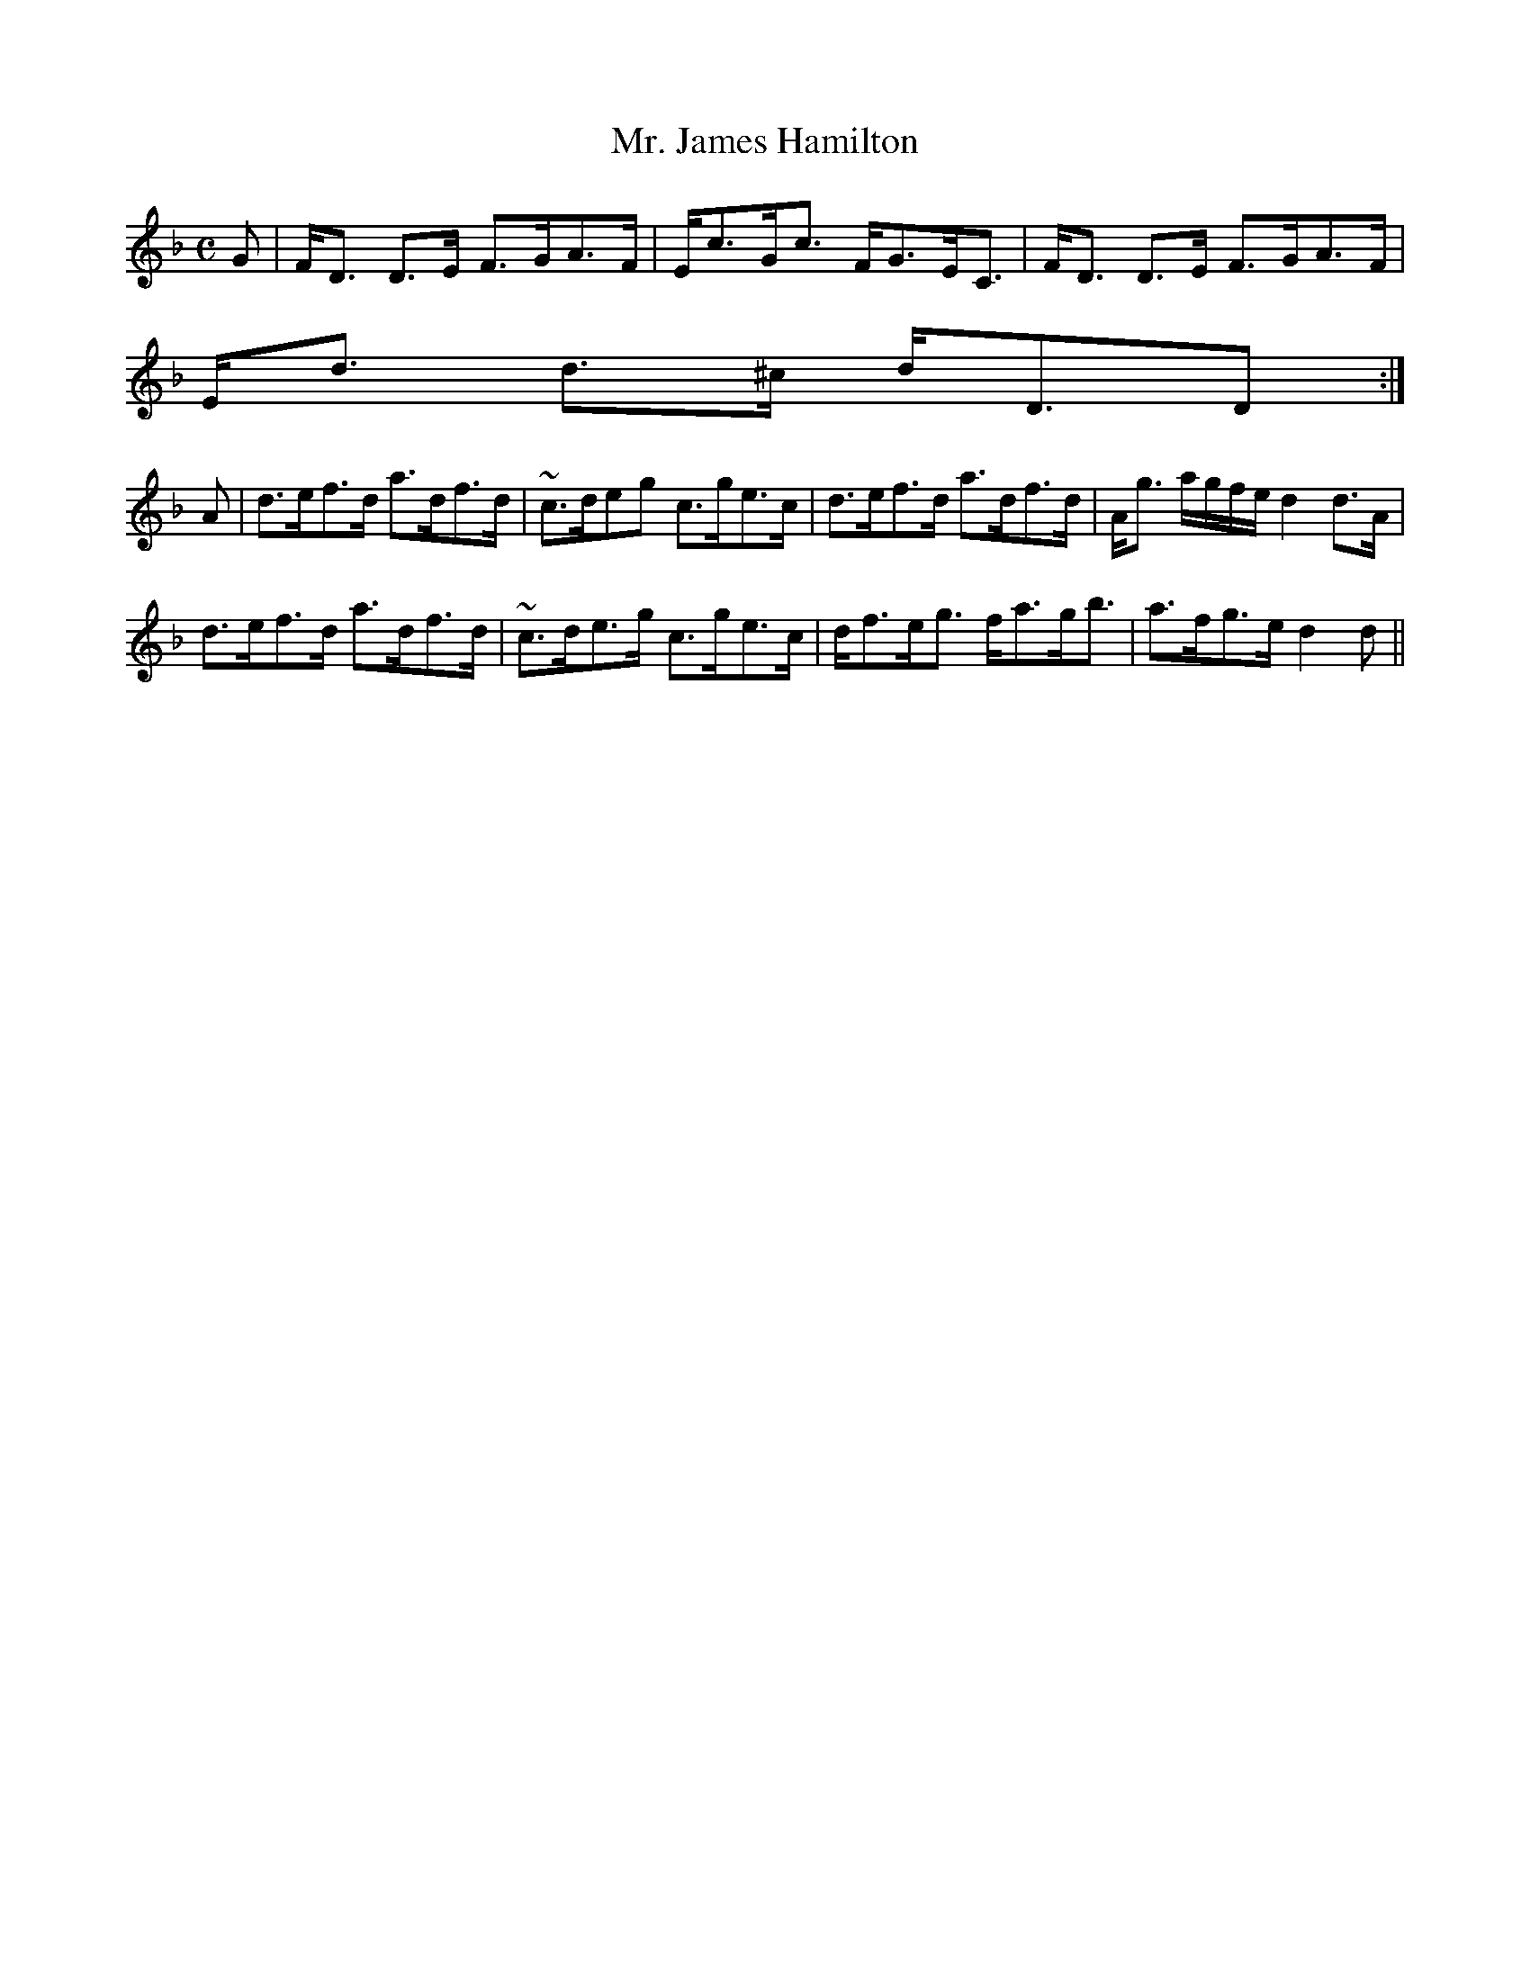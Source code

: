 X:669
T:Mr. James Hamilton
R:Strathspey
B:The Athole Collection
M:C
L:1/8
K:D Minor
G|F<D D>E F>GA>F|E<cG<c F<GE<C|F<D D>E F>GA>F|
E<d d>^c d<DD:|
A|d>ef>d a>df>d|~c>deg c>ge>c|d>ef>d a>df>d|A<g a/g/f/e/ d2 d>A|
d>ef>d a>df>d|~c>de>g c>ge>c|d<fe<g f<ag<b|a>fg>e d2d||
